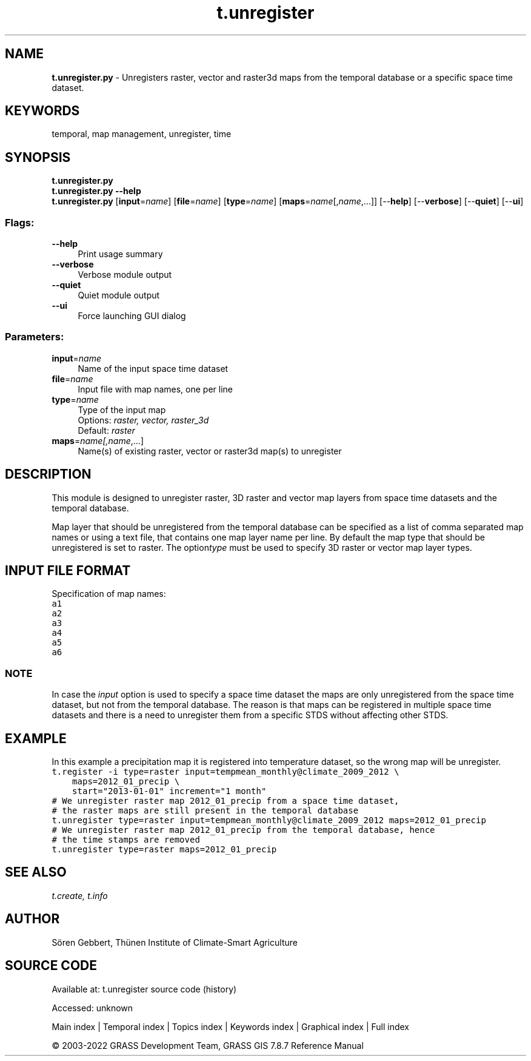 .TH t.unregister 1 "" "GRASS 7.8.7" "GRASS GIS User's Manual"
.SH NAME
\fI\fBt.unregister.py\fR\fR  \- Unregisters raster, vector and raster3d maps from the temporal database or a specific space time dataset.
.SH KEYWORDS
temporal, map management, unregister, time
.SH SYNOPSIS
\fBt.unregister.py\fR
.br
\fBt.unregister.py \-\-help\fR
.br
\fBt.unregister.py\fR  [\fBinput\fR=\fIname\fR]   [\fBfile\fR=\fIname\fR]   [\fBtype\fR=\fIname\fR]   [\fBmaps\fR=\fIname\fR[,\fIname\fR,...]]   [\-\-\fBhelp\fR]  [\-\-\fBverbose\fR]  [\-\-\fBquiet\fR]  [\-\-\fBui\fR]
.SS Flags:
.IP "\fB\-\-help\fR" 4m
.br
Print usage summary
.IP "\fB\-\-verbose\fR" 4m
.br
Verbose module output
.IP "\fB\-\-quiet\fR" 4m
.br
Quiet module output
.IP "\fB\-\-ui\fR" 4m
.br
Force launching GUI dialog
.SS Parameters:
.IP "\fBinput\fR=\fIname\fR" 4m
.br
Name of the input space time dataset
.IP "\fBfile\fR=\fIname\fR" 4m
.br
Input file with map names, one per line
.IP "\fBtype\fR=\fIname\fR" 4m
.br
Type of the input map
.br
Options: \fIraster, vector, raster_3d\fR
.br
Default: \fIraster\fR
.IP "\fBmaps\fR=\fIname[,\fIname\fR,...]\fR" 4m
.br
Name(s) of existing raster, vector or raster3d map(s) to unregister
.SH DESCRIPTION
This module is designed to unregister raster, 3D raster and vector map
layers from space time datasets and the temporal database.
.PP
Map layer that should be unregistered from the temporal database can be
specified as a list of comma separated map names or using a text file,
that contains one map layer name per line. By default the map type that
should be unregistered is set to raster. The option\fItype\fR must
be used to specify 3D raster or vector map layer types.
.SH INPUT FILE FORMAT
Specification of map names:
.br
.nf
\fC
a1
a2
a3
a4
a5
a6
\fR
.fi
.SS NOTE
In case the \fIinput\fR option is used to specify a space time dataset
the maps are only unregistered from the space time dataset, but not from the
temporal database. The reason is that maps can be registered in
multiple space time datasets and there is a need to
unregister them from a specific STDS without affecting other STDS.
.SH EXAMPLE
In this example a precipitation map it is registered into temperature
dataset, so the wrong map will be unregister.
.br
.nf
\fC
t.register \-i type=raster input=tempmean_monthly@climate_2009_2012 \(rs
    maps=2012_01_precip \(rs
    start=\(dq2013\-01\-01\(dq increment=\(dq1 month\(dq
# We unregister raster map 2012_01_precip from a space time dataset,
# the raster maps are still present in the temporal database
t.unregister type=raster input=tempmean_monthly@climate_2009_2012 maps=2012_01_precip
# We unregister raster map 2012_01_precip from the temporal database, hence
# the time stamps are removed
t.unregister type=raster maps=2012_01_precip
\fR
.fi
.SH SEE ALSO
\fI
t.create,
t.info
\fR
.SH AUTHOR
Sören Gebbert, Thünen Institute of Climate\-Smart Agriculture
.SH SOURCE CODE
.PP
Available at:
t.unregister source code
(history)
.PP
Accessed: unknown
.PP
Main index |
Temporal index |
Topics index |
Keywords index |
Graphical index |
Full index
.PP
© 2003\-2022
GRASS Development Team,
GRASS GIS 7.8.7 Reference Manual
